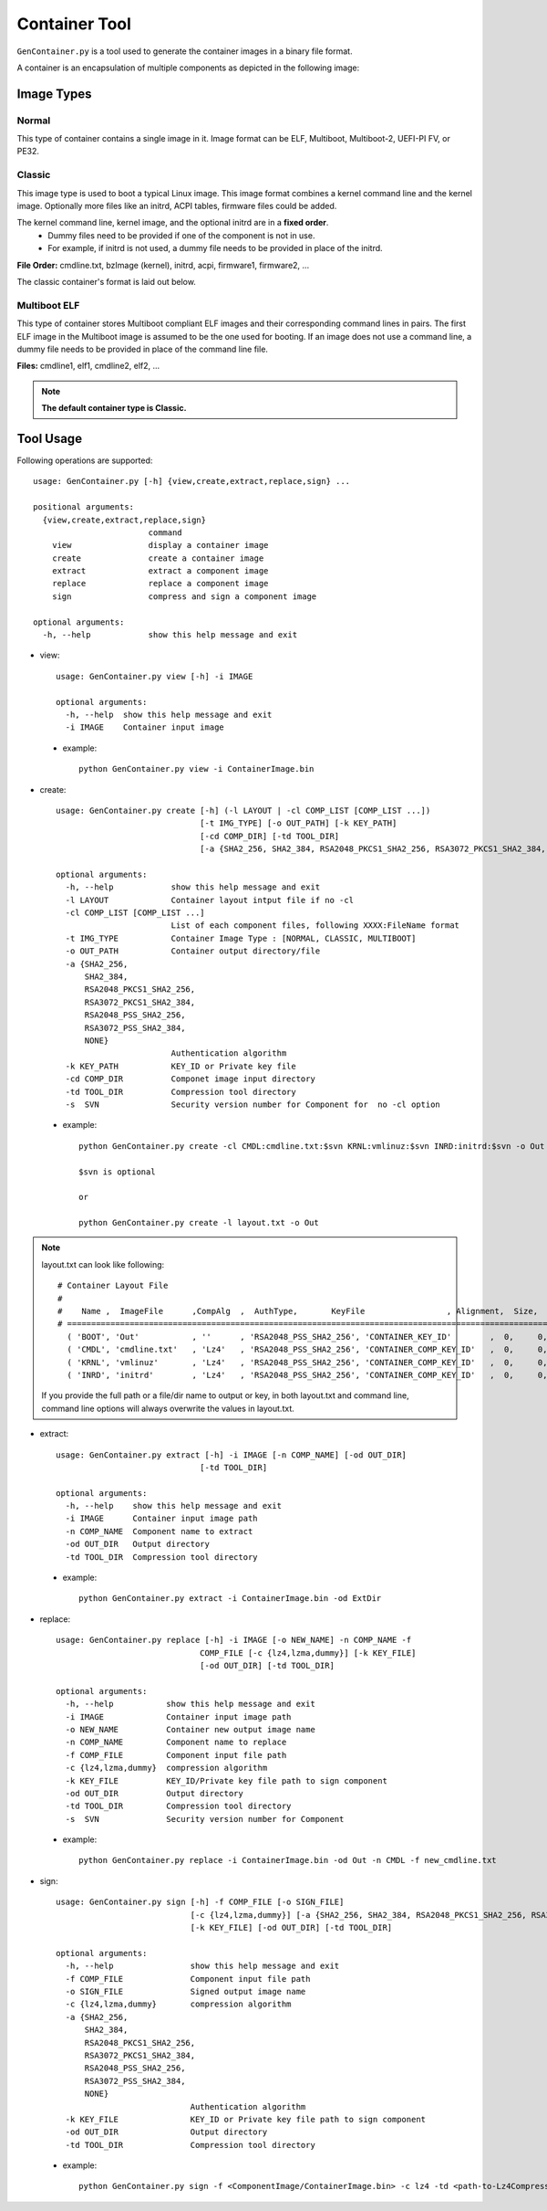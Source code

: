 .. _gen-container-tool:

Container Tool
--------------

``GenContainer.py`` is a tool used to generate the container images in a binary file format.

A container is an encapsulation of multiple components as depicted in the following image:

.. image:: /images/Cont.PNG
   :width: 1200px
   :alt: Container structure

.. _container-formats:

Image Types
===========

Normal
^^^^^^

This type of container contains a single image in it. Image format can be ELF, Multiboot, Multiboot-2, UEFI-PI FV, or PE32.

Classic
^^^^^^^

This image type is used to boot a typical Linux image. This image format combines a kernel command line and the kernel image.
Optionally more files like an initrd, ACPI tables, firmware files could be added. 

The kernel command line, kernel image, and the optional initrd are in a **fixed order**.
  * Dummy files need to be provided if one of the component is not in use. 
  * For example, if initrd is not used, a dummy file needs to be provided in place of the initrd.

**File Order:** cmdline.txt, bzImage (kernel), initrd, acpi, firmware1, firmware2, ...

The classic container's format is laid out below.

  .. image:: /images/sbl_classic_container.png
      :width: 600px

Multiboot ELF
^^^^^^^^^^^^^

This type of container stores Multiboot compliant ELF images and their corresponding command lines in pairs. The first ELF image \
in the Multiboot image is assumed to be the one used for booting. If an image does not use a command line, a dummy file needs to be \
provided in place of the command line file.

**Files:** cmdline1, elf1, cmdline2, elf2, ...

.. note::
    **The default container type is Classic.**

Tool Usage
==========

Following operations are supported::

    usage: GenContainer.py [-h] {view,create,extract,replace,sign} ...

    positional arguments:
      {view,create,extract,replace,sign}
                            command
        view                display a container image
        create              create a container image
        extract             extract a component image
        replace             replace a component image
        sign                compress and sign a component image

    optional arguments:
      -h, --help            show this help message and exit

* view::

    usage: GenContainer.py view [-h] -i IMAGE

    optional arguments:
      -h, --help  show this help message and exit
      -i IMAGE    Container input image

 - example::

    python GenContainer.py view -i ContainerImage.bin

* create::

    usage: GenContainer.py create [-h] (-l LAYOUT | -cl COMP_LIST [COMP_LIST ...])
                                  [-t IMG_TYPE] [-o OUT_PATH] [-k KEY_PATH]
                                  [-cd COMP_DIR] [-td TOOL_DIR]
                                  [-a {SHA2_256, SHA2_384, RSA2048_PKCS1_SHA2_256, RSA3072_PKCS1_SHA2_384, RSA2048_PSS_SHA2_256, RSA3072_PSS_SHA2_384,  NONE}]

    optional arguments:
      -h, --help            show this help message and exit
      -l LAYOUT             Container layout intput file if no -cl
      -cl COMP_LIST [COMP_LIST ...]
                            List of each component files, following XXXX:FileName format
      -t IMG_TYPE           Container Image Type : [NORMAL, CLASSIC, MULTIBOOT]
      -o OUT_PATH           Container output directory/file
      -a {SHA2_256,
          SHA2_384,
          RSA2048_PKCS1_SHA2_256,
          RSA3072_PKCS1_SHA2_384,
          RSA2048_PSS_SHA2_256,
          RSA3072_PSS_SHA2_384,
          NONE}
                            Authentication algorithm
      -k KEY_PATH           KEY_ID or Private key file
      -cd COMP_DIR          Componet image input directory
      -td TOOL_DIR          Compression tool directory
      -s  SVN               Security version number for Component for  no -cl option


 - example::

    python GenContainer.py create -cl CMDL:cmdline.txt:$svn KRNL:vmlinuz:$svn INRD:initrd:$svn -o Out

    $svn is optional

    or

    python GenContainer.py create -l layout.txt -o Out

.. note::

    layout.txt can look like following::

      # Container Layout File
      #
      #    Name ,  ImageFile      ,CompAlg  ,  AuthType,       KeyFile                 , Alignment,  Size,     Svn
      # ============================================================================================================
        ( 'BOOT', 'Out'           , ''      , 'RSA2048_PSS_SHA2_256', 'CONTAINER_KEY_ID'        ,  0,     0,    0),  <--- Container Hdr
        ( 'CMDL', 'cmdline.txt'   , 'Lz4'   , 'RSA2048_PSS_SHA2_256', 'CONTAINER_COMP_KEY_ID'   ,  0,     0,    0),  <--- Component Entry 1
        ( 'KRNL', 'vmlinuz'       , 'Lz4'   , 'RSA2048_PSS_SHA2_256', 'CONTAINER_COMP_KEY_ID'   ,  0,     0,    0),  <--- Component Entry 2
        ( 'INRD', 'initrd'        , 'Lz4'   , 'RSA2048_PSS_SHA2_256', 'CONTAINER_COMP_KEY_ID'   ,  0,     0,    0),  <--- Component Entry 3

    If you provide the full path or a file/dir name to output or key, in both layout.txt and command line,
    command line options will always overwrite the values in layout.txt.


* extract::

    usage: GenContainer.py extract [-h] -i IMAGE [-n COMP_NAME] [-od OUT_DIR]
                                  [-td TOOL_DIR]

    optional arguments:
      -h, --help    show this help message and exit
      -i IMAGE      Container input image path
      -n COMP_NAME  Component name to extract
      -od OUT_DIR   Output directory
      -td TOOL_DIR  Compression tool directory
 
 - example::

    python GenContainer.py extract -i ContainerImage.bin -od ExtDir

* replace::

    usage: GenContainer.py replace [-h] -i IMAGE [-o NEW_NAME] -n COMP_NAME -f
                                  COMP_FILE [-c {lz4,lzma,dummy}] [-k KEY_FILE]
                                  [-od OUT_DIR] [-td TOOL_DIR]

    optional arguments:
      -h, --help           show this help message and exit
      -i IMAGE             Container input image path
      -o NEW_NAME          Container new output image name
      -n COMP_NAME         Component name to replace
      -f COMP_FILE         Component input file path
      -c {lz4,lzma,dummy}  compression algorithm
      -k KEY_FILE          KEY_ID/Private key file path to sign component
      -od OUT_DIR          Output directory
      -td TOOL_DIR         Compression tool directory
      -s  SVN              Security version number for Component

 - example::

    python GenContainer.py replace -i ContainerImage.bin -od Out -n CMDL -f new_cmdline.txt

* sign::

    usage: GenContainer.py sign [-h] -f COMP_FILE [-o SIGN_FILE]
                                [-c {lz4,lzma,dummy}] [-a {SHA2_256, SHA2_384, RSA2048_PKCS1_SHA2_256, RSA3072_PKCS1_SHA2_384, RSA2048_PSS_SHA2_256, RSA3072_PSS_SHA2_384, NONE}]
                                [-k KEY_FILE] [-od OUT_DIR] [-td TOOL_DIR]

    optional arguments:
      -h, --help                show this help message and exit
      -f COMP_FILE              Component input file path
      -o SIGN_FILE              Signed output image name
      -c {lz4,lzma,dummy}       compression algorithm
      -a {SHA2_256,
          SHA2_384,
          RSA2048_PKCS1_SHA2_256,
          RSA3072_PKCS1_SHA2_384,
          RSA2048_PSS_SHA2_256,
          RSA3072_PSS_SHA2_384,
          NONE}
                                Authentication algorithm
      -k KEY_FILE               KEY_ID or Private key file path to sign component
      -od OUT_DIR               Output directory
      -td TOOL_DIR              Compression tool directory

 - example::

    python GenContainer.py sign -f <ComponentImage/ContainerImage.bin> -c lz4 -td <path-to-Lz4Compress.exe>
